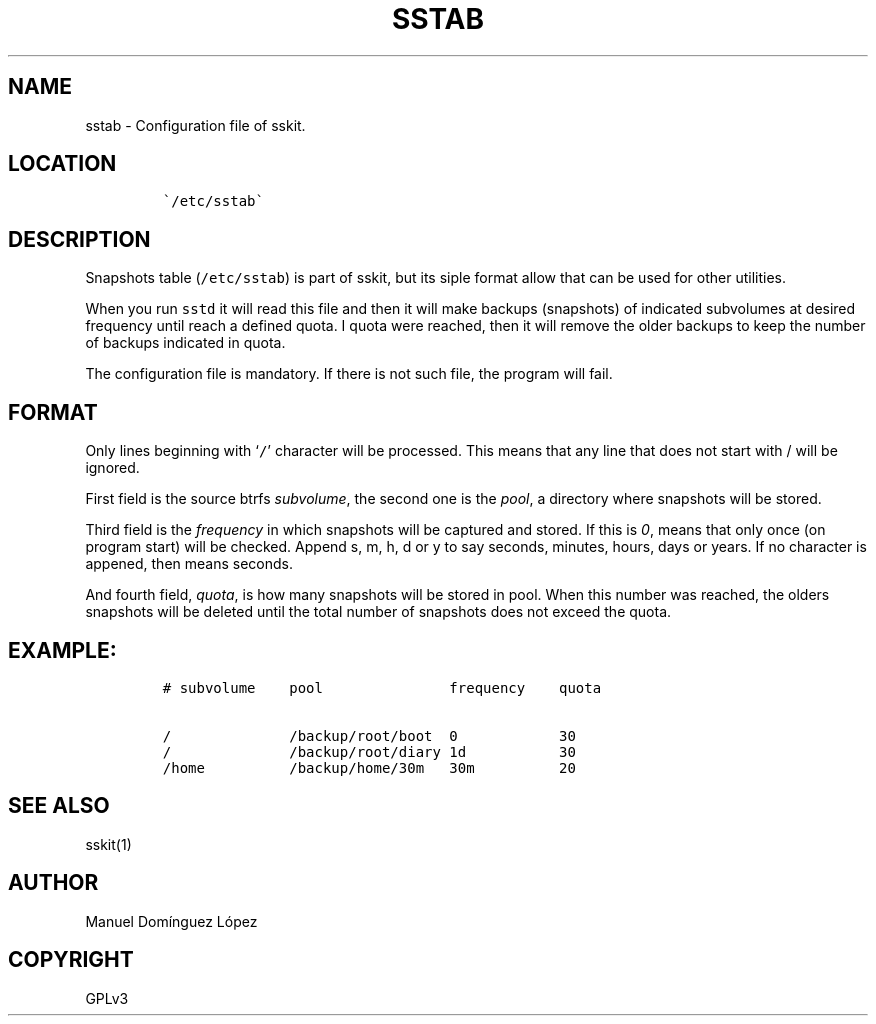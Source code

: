 .\" Automatically generated by Pandoc 3.1.5
.\"
.\" Define V font for inline verbatim, using C font in formats
.\" that render this, and otherwise B font.
.ie "\f[CB]x\f[]"x" \{\
. ftr V B
. ftr VI BI
. ftr VB B
. ftr VBI BI
.\}
.el \{\
. ftr V CR
. ftr VI CI
. ftr VB CB
. ftr VBI CBI
.\}
.TH "SSTAB" "5" "March 04, 2023" "sskit 0.6b" "User Manual"
.hy
.SH NAME
.PP
sstab - Configuration file of sskit.
.SH LOCATION
.IP
.nf
\f[C]
\[ga]/etc/sstab\[ga]
\f[R]
.fi
.SH DESCRIPTION
.PP
Snapshots table (\f[V]/etc/sstab\f[R]) is part of sskit, but its siple
format allow that can be used for other utilities.
.PP
When you run \f[V]sstd\f[R] it will read this file and then it will make
backups (snapshots) of indicated subvolumes at desired frequency until
reach a defined quota.
I quota were reached, then it will remove the older backups to keep the
number of backups indicated in quota.
.PP
The configuration file is mandatory.
If there is not such file, the program will fail.
.SH FORMAT
.PP
Only lines beginning with `\f[V]/\f[R]' character will be processed.
This means that any line that does not start with / will be ignored.
.PP
First field is the source btrfs \f[I]subvolume\f[R], the second one is
the \f[I]pool\f[R], a directory where snapshots will be stored.
.PP
Third field is the \f[I]frequency\f[R] in which snapshots will be
captured and stored.
If this is \f[I]0\f[R], means that only once (on program start) will be
checked.
Append s, m, h, d or y to say seconds, minutes, hours, days or years.
If no character is appened, then means seconds.
.PP
And fourth field, \f[I]quota\f[R], is how many snapshots will be stored
in pool.
When this number was reached, the olders snapshots will be deleted until
the total number of snapshots does not exceed the quota.
.SH EXAMPLE:
.IP
.nf
\f[C]
# subvolume    pool               frequency    quota

/              /backup/root/boot  0            30
/              /backup/root/diary 1d           30
/home          /backup/home/30m   30m          20
\f[R]
.fi
.SH SEE ALSO
.PP
sskit(1)
.SH AUTHOR
.PP
Manuel Domínguez López
.SH COPYRIGHT
.PP
GPLv3
